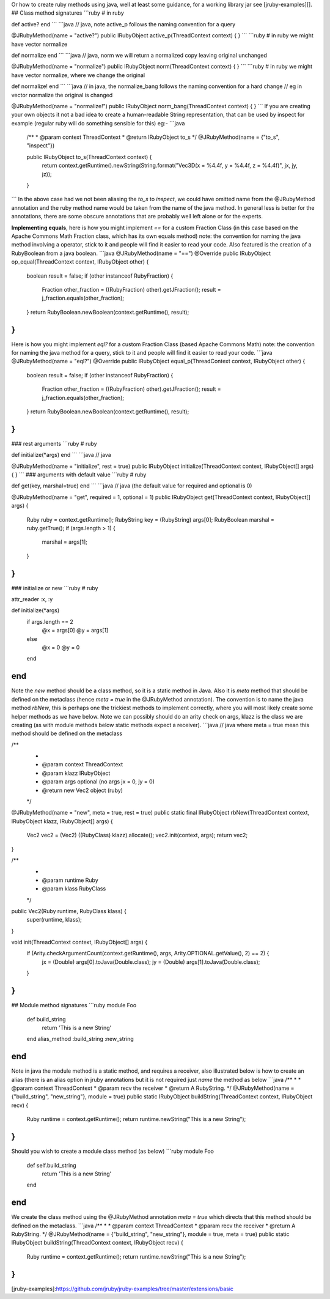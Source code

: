 Or how to create ruby methods using java, well at least some guidance, for a working library jar see [jruby-examples][].
## Class method signatures 
```ruby
# in ruby

def active?
end
```
```java
// java, note active_p follows the naming convention for a query

@JRubyMethod(name = "active?")
public IRubyObject active_p(ThreadContext context) {
}
```
```ruby
# in ruby we might have vector normalize

def normalize
end
```
```java
// java, norm we will return a normalized copy leaving original unchanged

@JRubyMethod(name = "normalize")
public IRubyObject norm(ThreadContext context) {
}
```
```ruby
# in ruby we might have vector normalize, where we change the original

def normalize!
end
```
```java
// in java, the normalize_bang follows the naming convention for a hard change
// eg in vector normalize the original is changed

@JRubyMethod(name = "normalize!")
public IRubyObject norm_bang(ThreadContext context) {
}
```
If you are creating your own objects it not a bad idea to create a human-readable String representation, that can be used by inspect for example (regular ruby will do something sensible for this) eg:-
```java
  /**
  * @param context ThreadContext
  * @return IRubyObject to_s
  */
  @JRubyMethod(name = {"to_s", "inspect"})
  
  public IRubyObject to_s(ThreadContext context) {
    return context.getRuntime().newString(String.format("Vec3D(x = %4.4f, y = %4.4f, z = %4.4f)", jx, jy, jz));
  }
```
In the above case had we not been aliasing the `to_s` to `inspect`, we could have omitted name from the @JRubyMethod annotation and the ruby method name would be taken from the name of the java method. In general less is better for the annotations, there are some obscure annotations that are probably well left alone or for the experts.

**Implementing equals**, here is how you might implement `==` for a custom Fraction Class (in this case based on the Apache Commons Math Fraction class, which has its own equals method) note: the convention for naming the java method involving a operator, stick to it and people will find it easier to read your code. Also featured is the creation of a RubyBoolean from a java boolean.
```java
@JRubyMethod(name = "==")
@Override
public IRubyObject op_equal(ThreadContext context, IRubyObject other) {
    boolean result = false;
    if (other instanceof RubyFraction) {
        Fraction other_fraction = ((RubyFraction) other).getJFraction();
        result = j_fraction.equals(other_fraction);
    }
    return RubyBoolean.newBoolean(context.getRuntime(), result);
}
```
Here is how you might implement `eql?` for a custom Fraction Class (based Apache Commons Math) note: the convention for naming the java method for a query, stick to it and people will find it easier to read your code.
```java
@JRubyMethod(name = "eql?")
@Override
public IRubyObject equal_p(ThreadContext context, IRubyObject other) {
    boolean result = false;
    if (other instanceof RubyFraction) {
        Fraction other_fraction = ((RubyFraction) other).getJFraction();
        result = j_fraction.equals(other_fraction);
    }
    return RubyBoolean.newBoolean(context.getRuntime(), result);
}
```
### rest arguments
```ruby
# ruby

def initialize(*args)
end
```
```java
// java

@JRubyMethod(name = "initialize", rest = true)
public IRubyObject initialize(ThreadContext context, IRubyObject[] args) {
}
```
### arguments with default value
```ruby
# ruby

def get(key, marshal=true)
end
```
```java
// java (the default value for required and optional is 0)

@JRubyMethod(name = "get", required = 1, optional = 1)
public IRubyObject get(ThreadContext context, IRubyObject[] args) {
    Ruby ruby = context.getRuntime();
    RubyString key = (RubyString) args[0];
    RubyBoolean marshal = ruby.getTrue();
    if (args.length > 1) {
        marshal = args[1];
    }
}
```

### initialize or new
```ruby
# ruby

attr_reader :x, :y

def initialize(*args)
  if args.length == 2
    @x = args[0]
    @y = args[1]
  else
    @x = 0
    @y = 0
  end
end
```
Note the `new` method should be a class method, so it is a static method in Java. Also it is `meta` method that should be defined on the metaclass (hence `meta = true` in the @JRubyMethod annotation). The convention is to name the java method `rbNew`, this is perhaps one the trickiest methods to implement correctly, where you will most likely create some helper methods as we have below. Note we can possibly should do an arity check on args, klazz is the class we are creating (as with module methods below static methods expect a receiver).
```java
// java where meta = true mean this method should be defined on the metaclass

/**
 *
 * @param context ThreadContext
 * @param klazz IRubyObject
 * @param args optional (no args jx = 0, jy = 0)
 * @return new Vec2 object (ruby)
 */
@JRubyMethod(name = "new", meta = true, rest = true)
public static final IRubyObject rbNew(ThreadContext context, IRubyObject klazz, IRubyObject[] args) {
    Vec2 vec2 = (Vec2) ((RubyClass) klazz).allocate();
    vec2.init(context, args);
    return vec2;
}

/**
 *
 * @param runtime Ruby
 * @param klass RubyClass
 */
public Vec2(Ruby runtime, RubyClass klass) {
    super(runtime, klass);
}

void init(ThreadContext context, IRubyObject[] args) {
    if (Arity.checkArgumentCount(context.getRuntime(), args, Arity.OPTIONAL.getValue(), 2) == 2) {
        jx = (Double) args[0].toJava(Double.class);
        jy = (Double) args[1].toJava(Double.class);
    }
}
```

## Module method signatures
```ruby
module Foo 
  def build_string
     return 'This is a new String' 
  end 
  alias_method :build_string :new_string
end
```
Note in java the module method is a static method, and requires a receiver, also illustrated below is how to create an alias (there is an alias option in jruby annotations but it is not required just `name` the method as below
```java
/**
*
* @param context ThreadContext
* @param recv the receiver
* @return A RubyString.
*/
@JRubyMethod(name = {"build_string", "new_string"}, module = true)
public static IRubyObject buildString(ThreadContext context, IRubyObject recv) {
    Ruby runtime = context.getRuntime();
    return runtime.newString("This is a new String");
}
```
Should you wish to create a module class method (as below) 
```ruby
module Foo 
  def self.build_string
     return 'This is a new String' 
  end
end
```
We create the class method using the @JRubyMethod annotation `meta = true` which directs that this method should be defined on the metaclass.
```java
/**
*
* @param context ThreadContext
* @param recv the receiver
* @return A RubyString.
*/
@JRubyMethod(name = {"build_string", "new_string"}, module = true, meta = true)
public static IRubyObject buildString(ThreadContext context, IRubyObject recv) {
    Ruby runtime = context.getRuntime();
    return runtime.newString("This is a new String");
}
```

[jruby-examples]:https://github.com/jruby/jruby-examples/tree/master/extensions/basic